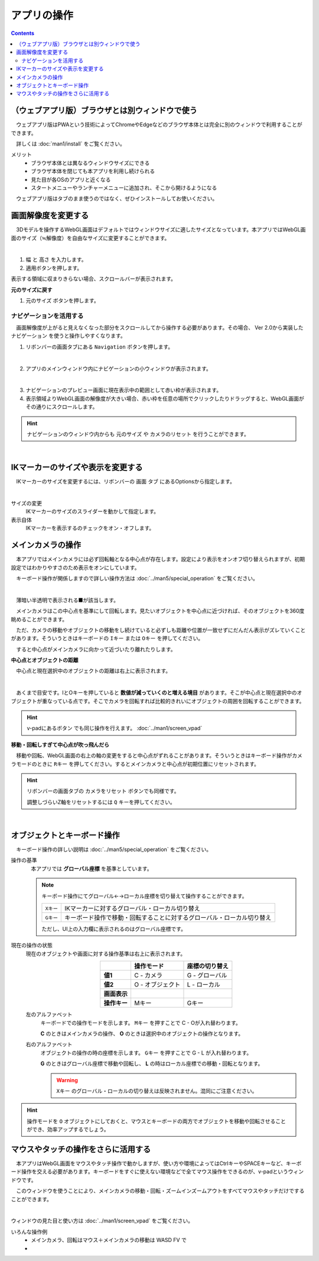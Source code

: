 #########################
アプリの操作
#########################

.. contents::


.. index::
    画面解像度を変更する

（ウェブアプリ版）ブラウザとは別ウィンドウで使う
============================================

　ウェブアプリ版はPWAという技術によってChromeやEdgeなどのブラウザ本体とは完全に別のウィンドウで利用することができます。

　詳しくは :doc:`man1/install` をご覧ください。

メリット
    * ブラウザ本体とは異なるウィンドウサイズにできる
    * ブラウザ本体を閉じても本アプリを利用し続けられる
    * 見た目が各OSのアプリと近くなる
    * スタートメニューやランチャーメニューに追加され、そこから開けるようになる

　ウェブアプリ版はタブのまま使うのではなく、ぜひインストールしてお使いください。


画面解像度を変更する
============================

　3Dモデルを操作するWebGL画面はデフォルトではウィンドウサイズに適したサイズとなっています。本アプリではWebGL画面のサイズ（≒解像度）を自由なサイズに変更することができます。

.. image:: ./img/general_scr01.png
    :align: center

|

1. ``幅`` と ``高さ`` を入力します。
2. 適用ボタンを押します。

表示する領域に収まりきらない場合、スクロールバーが表示されます。

**元のサイズに戻す**

1.  ``元のサイズ`` ボタンを押します。

.. index:: ナビゲーション(一般的な使い方)

ナビゲーションを活用する
-------------------------------

　画面解像度が上がると見えなくなった部分をスクロールしてから操作する必要があります。その場合、 Ver 2.0から実装した ``ナビゲーション`` を使うと操作しやすくなります。

1. リボンバーの画面タブにある ``Navigation`` ボタンを押します。
 
.. image:: ./img/general_scr02.png
    :align: center

|

2. アプリのメインウィンドウ内にナビゲーションの小ウィンドウが表示されます。

.. image:: ../img/screen_naviwin.png
    :align: center

|

3. ナビゲーションのプレビュー画面に現在表示中の範囲として赤い枠が表示されます。
4. 表示領域よりWebGL画面の解像度が大きい場合、赤い枠を任意の場所でクリックしたりドラッグすると、WebGL画面がその通りにスクロールします。

.. hint::
    ナビゲーションのウィンドウ内からも ``元のサイズ`` や ``カメラのリセット`` を行うことができます。

|

.. index:: IKマーカーの表示を変更する

IKマーカーのサイズや表示を変更する
======================================

　IKマーカーのサイズを変更するには、リボンバーの ``画面`` タブ にあるOptionsから指定します。

.. image:: ../img/screen_ribbon_scr_02.png
    :align: center

|

サイズの変更
    IKマーカーのサイズのスライダーを動かして指定します。

表示自体
    IKマーカーを表示するのチェックをオン・オフします。



.. index:: 
    メインカメラの操作
    メインカメラのリセット
    メインカメラのZ軸のリセット

メインカメラの操作
=========================

　本アプリではメインカメラには必ず回転軸となる中心点が存在します。設定により表示をオンオフ切り替えられますが、初期設定ではわかりやすさのため表示をオンにしています。

　キーボード操作が関係しますので詳しい操作方法は :doc:`../man5/special_operation` をご覧ください。

.. image:: img/spcl_01.png
    :align: center
    :alt: 中心点

|

　薄暗い半透明で表示される■が該当します。

　メインカメラはこの中心点を基準にして回転します。見たいオブジェクトを中心点に近づければ、そのオブジェクトを360度眺めることができます。

　ただ、カメラの移動やオブジェクトの移動をし続けていると必ずしも距離や位置が一致せずにだんだん表示がズレていくことがあります。そういうときはキーボードの ``Iキー`` または ``Oキー`` を押してください。

　すると中心点がメインカメラに向かって近づいたり離れたりします。


**中心点とオブジェクトの距離**

　中心点と現在選択中のオブジェクトの距離は右上に表示されます。

.. |sub2| image:: ../img/screen_vpad_2.png
.. |sub3| image:: ../img/screen_vpad_3.png

.. image:: img/spcl_02.png
    :align: center
    :alt: 中心点とオブジェクトの距離

|

　あくまで目安です。IとOキーを押していると **数値が減っていくのと増える境目** があります。そこが中心点と現在選択中のオブジェクトが重なっている点です。そこでカメラを回転すれば比較的きれいにオブジェクトの周囲を回転することができます。

.. hint::
    v-padにあるボタン |sub2| |sub3| でも同じ操作を行えます。 :doc:`../man1/screen_vpad`

**移動・回転しすぎて中心点が吹っ飛んだら**

　移動や回転、WebGL画面の右上の軸の変更をすると中心点がずれることがあります。そういうときはキーボード操作がカメラモードのときに ``Rキー`` を押してください。するとメインカメラと中心点が初期位置にリセットされます。

.. hint::
    リボンバーの画面タブの ``カメラをリセット`` ボタンでも同様です。

    調整しづらいZ軸をリセットするには ``Q`` キーを押してください。

|


.. index:: 
    オブジェクトとキーボード操作
    グローバル座標とローカル座標

オブジェクトとキーボード操作
===============================

　キーボード操作の詳しい説明は :doc:`../man5/special_operation` をご覧ください。

操作の基準
    　本アプリでは **グローバル座標** を基準としています。

    .. note::
        キーボード操作にてグローバル←→ローカル座標を切り替えて操作することができます。

        .. csv-table::

                ``Xキー`` , IKマーカーに対するグローバル・ローカル切り替え
                ``Gキー`` , キーボード操作で移動・回転することに対するグローバル・ローカル切り替え
        
        ただし、UI上の入力欄に表示されるのはグローバル座標です。

.. |objmark_CO| image:: ./img/spcl_04.png
.. |objmark_GL| image:: ./img/spcl_03.png

現在の操作の状態
    現在のオブジェクトや画面に対する操作基準は右上に表示されます。

    .. csv-table::
        :header-rows: 1
        :stub-columns: 1
        :align: center

        ,操作モード,座標の切り替え
        値1, C - カメラ,G - グローバル
        値2, O - オブジェクト,L - ローカル
        画面表示, |objmark_CO| , |objmark_GL|
        操作キー, Mキー, Gキー

    左のアルファベット
        キーボードでの操作モードを示します。 ``Mキー`` を押すことで C - Oが入れ替わります。

        **C** のときはメインカメラの操作、 **O** のときは選択中のオブジェクトの操作となります。

    右のアルファベット
        オブジェクトの操作の時の座標を示します。 ``Gキー`` を押すことで G - L が入れ替わります。

        **G** のときはグローバル座標で移動や回転し、 **L** の時はローカル座標での移動・回転となります。

        .. warning::
            ``Xキー`` のグローバル・ローカルの切り替えは反映されません。混同にご注意ください。
    

.. hint::
    操作モードを ``O`` オブジェクトにしておくと、マウスとキーボードの両方でオブジェクトを移動や回転させることができ、効率アップするでしょう。



マウスやタッチの操作をさらに活用する
=======================================

　本アプリはWebGL画面をマウスやタッチ操作で動かしますが、使い方や環境によってはCtrlキーやSPACEキーなど、キーボード操作を交える必要があります。キーボードをすぐに使えない環境などで全てマウス操作をできるのが、v-padというウィンドウです。

　このウィンドウを使うことにより、メインカメラの移動・回転・ズームインズームアウトをすべてマウスやタッチだけですることができます。

.. image:: img/spcl_05.png
    :align: center

|

ウィンドウの見た目と使い方は :doc:`../man1/screen_vpad` をご覧ください。

いろんな操作例
    * メインカメラ、回転はマウス＋メインカメラの移動は WASD FV で
    * 